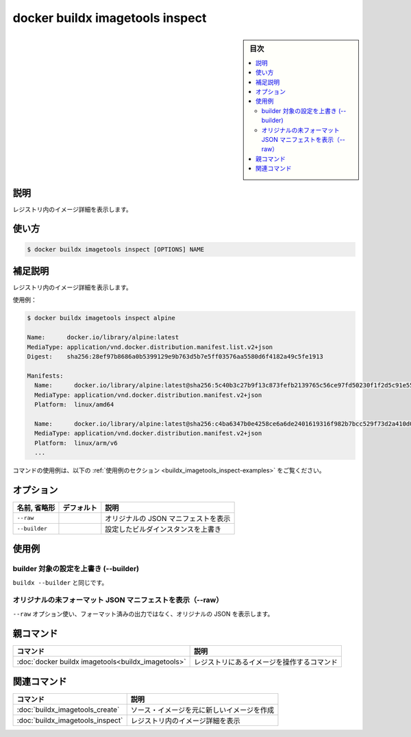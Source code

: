 ﻿.. -*- coding: utf-8 -*-
.. URL: https://docs.docker.com/engine/reference/commandline/buildx_imagetools_inspect/
.. SOURCE: 
   doc version: 20.10
      https://github.com/docker/docker.github.io/blob/master/engine/reference/commandline/buildx_imagetools_inspect.md
.. check date: 2022/03/05
.. -------------------------------------------------------------------

=======================================
docker buildx imagetools inspect
=======================================

.. sidebar:: 目次

   .. contents:: 
       :depth: 3
       :local:

説明
==========

.. Show details of image in the registry

レジストリ内のイメージ詳細を表示します。

使い方
==========

.. code-block:: bash

   $ docker buildx imagetools inspect [OPTIONS] NAME

.. Extended description

補足説明
==========

.. Show details of image in the registry.

レジストリ内のイメージ詳細を表示します。

.. Example:

使用例：

.. code-block:: bash

   $ docker buildx imagetools inspect alpine
   
   Name:      docker.io/library/alpine:latest
   MediaType: application/vnd.docker.distribution.manifest.list.v2+json
   Digest:    sha256:28ef97b8686a0b5399129e9b763d5b7e5ff03576aa5580d6f4182a49c5fe1913
   
   Manifests:
     Name:      docker.io/library/alpine:latest@sha256:5c40b3c27b9f13c873fefb2139765c56ce97fd50230f1f2d5c91e55dec171907
     MediaType: application/vnd.docker.distribution.manifest.v2+json
     Platform:  linux/amd64
   
     Name:      docker.io/library/alpine:latest@sha256:c4ba6347b0e4258ce6a6de2401619316f982b7bcc529f73d2a410d0097730204
     MediaType: application/vnd.docker.distribution.manifest.v2+json
     Platform:  linux/arm/v6
     ...

コマンドの使用例は、以下の :ref:`使用例のセクション <buildx_imagetools_inspect-examples>` をご覧ください。

.. _buildx_create-options:

オプション
==========

.. list-table::
   :header-rows: 1

   * - 名前, 省略形
     - デフォルト
     - 説明
   * - ``--raw``
     - 
     - オリジナルの JSON マニフェストを表示
   * - ``--builder``
     - 
     - 設定したビルダインスタンスを上書き

.. _buildx_imagetools_inspect-examples:

使用例
==========

.. Override the configured builder instance (--builder)

builder 対象の設定を上書き (--builder)
----------------------------------------

.. Same as buildx --builder.

``buildx --builder`` と同じです。

.. Show original, unformatted JSON manifest (--raw)

オリジナルの未フォーマット JSON マニフェストを表示（--raw）
------------------------------------------------------------

.. Use the --raw option to print the original JSON bytes instead of the formatted output.

``--raw`` オプション使い、フォーマット済みの出力ではなく、オリジナルの JSON を表示します。

親コマンド
==========

.. list-table::
   :header-rows: 1

   * - コマンド
     - 説明
   * - :doc:`docker buildx imagetools<buildx_imagetools>`
     - レジストリにあるイメージを操作するコマンド


.. Related commands

関連コマンド
====================

.. list-table::
   :header-rows: 1

   * - コマンド
     - 説明
   * - :doc:`buildx_imagetools_create`
     - ソース・イメージを元に新しいイメージを作成
   * - :doc:`buildx_imagetools_inspect`
     - レジストリ内のイメージ詳細を表示


.. seealso:: 

   docker buildx imagetools inspect
      https://docs.docker.com/engine/reference/commandline/buildx_imagetools_inspect/
